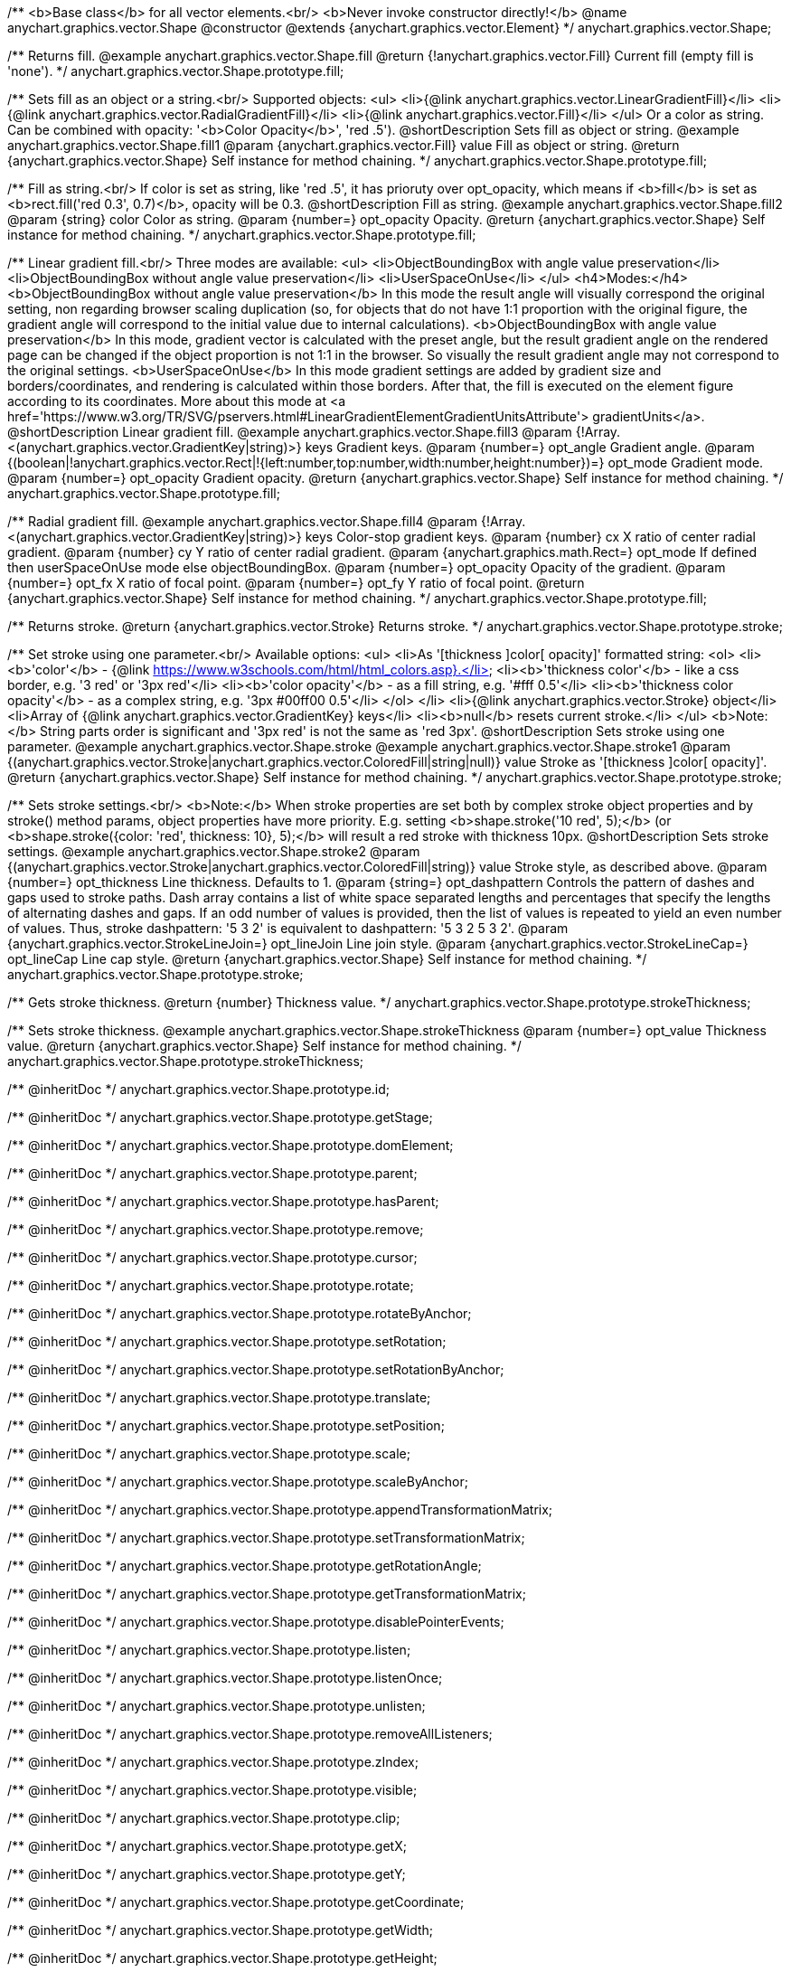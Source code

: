 /**
 <b>Base class</b> for all vector elements.<br/>
 <b>Never invoke constructor directly!</b>
 @name anychart.graphics.vector.Shape
 @constructor
 @extends {anychart.graphics.vector.Element}
 */
anychart.graphics.vector.Shape;

/**
 Returns fill.
 @example anychart.graphics.vector.Shape.fill
 @return {!anychart.graphics.vector.Fill} Current fill (empty fill is 'none').
 */
anychart.graphics.vector.Shape.prototype.fill;

/**
 Sets fill as an object or a string.<br/>
 Supported objects:
 <ul>
  <li>{@link anychart.graphics.vector.LinearGradientFill}</li>
  <li>{@link anychart.graphics.vector.RadialGradientFill}</li>
  <li>{@link anychart.graphics.vector.Fill}</li>
 </ul>
 Or a color as string. Can be combined with opacity: '<b>Color Opacity</b>', 'red .5').
 @shortDescription Sets fill as object or string.
 @example anychart.graphics.vector.Shape.fill1
 @param {anychart.graphics.vector.Fill} value Fill as object or string.
 @return {anychart.graphics.vector.Shape} Self instance for method chaining.
 */
anychart.graphics.vector.Shape.prototype.fill;

/**
 Fill as string.<br/>
 If color is set as string, like 'red .5', it has prioruty over opt_opacity, which means
 if <b>fill</b> is set as <b>rect.fill('red 0.3', 0.7)</b>, opacity will be 0.3.
 @shortDescription Fill as string.
 @example anychart.graphics.vector.Shape.fill2
 @param {string} color Color as string.
 @param {number=} opt_opacity Opacity.
 @return {anychart.graphics.vector.Shape} Self instance for method chaining.
 */
anychart.graphics.vector.Shape.prototype.fill;

/**
 Linear gradient fill.<br/>
 Three modes are available:
 <ul>
  <li>ObjectBoundingBox with angle value preservation</li>
  <li>ObjectBoundingBox without angle value preservation</li>
  <li>UserSpaceOnUse</li>
 </ul>
 <h4>Modes:</h4>
 <b>ObjectBoundingBox without angle value preservation</b>
 In this mode the result angle will visually correspond the original setting, non regarding browser scaling duplication
(so, for objects that do not have 1:1 proportion with the original figure, the gradient angle will correspond to the
 initial value due to internal calculations).
 <b>ObjectBoundingBox with angle value preservation</b>
 In this mode, gradient vector is calculated with the preset angle, but the result gradient angle on the rendered
 page can be changed if the object proportion is not 1:1 in the browser. So visually the result gradient angle may
 not correspond to the original settings.
 <b>UserSpaceOnUse</b>
 In this mode gradient settings are added by gradient size and borders/coordinates, and rendering is calculated within
 those borders. After that, the fill is executed on the element figure according to its coordinates.
 More about this mode at <a href='https://www.w3.org/TR/SVG/pservers.html#LinearGradientElementGradientUnitsAttribute'>
 gradientUnits</a>.
 @shortDescription Linear gradient fill.
 @example anychart.graphics.vector.Shape.fill3
 @param {!Array.<(anychart.graphics.vector.GradientKey|string)>} keys Gradient keys.
 @param {number=} opt_angle Gradient angle.
 @param {(boolean|!anychart.graphics.vector.Rect|!{left:number,top:number,width:number,height:number})=} opt_mode Gradient mode.
 @param {number=} opt_opacity Gradient opacity.
 @return {anychart.graphics.vector.Shape} Self instance for method chaining.
 */
anychart.graphics.vector.Shape.prototype.fill;

/**
 Radial gradient fill.
 @example anychart.graphics.vector.Shape.fill4
 @param {!Array.<(anychart.graphics.vector.GradientKey|string)>} keys Color-stop gradient keys.
 @param {number} cx X ratio of center radial gradient.
 @param {number} cy Y ratio of center radial gradient.
 @param {anychart.graphics.math.Rect=} opt_mode If defined then userSpaceOnUse mode else objectBoundingBox.
 @param {number=} opt_opacity Opacity of the gradient.
 @param {number=} opt_fx X ratio of focal point.
 @param {number=} opt_fy Y ratio of focal point.
 @return {anychart.graphics.vector.Shape} Self instance for method chaining.
 */
anychart.graphics.vector.Shape.prototype.fill;

/**
  Returns stroke.
  @return {anychart.graphics.vector.Stroke} Returns stroke.
 */
anychart.graphics.vector.Shape.prototype.stroke;

/**
  Set stroke using one parameter.<br/>
  Available options:
  <ul>
    <li>As '[thickness ]color[ opacity]' formatted string:
      <ol>
         <li><b>'color'</b> - {@link https://www.w3schools.com/html/html_colors.asp}.</li>
         <li><b>'thickness color'</b> - like a css border, e.g. '3 red' or '3px red'</li>
         <li><b>'color opacity'</b> - as a fill string, e.g. '#fff 0.5'</li>
         <li><b>'thickness color opacity'</b> - as a complex string, e.g. '3px #00ff00 0.5'</li>
      </ol>
    </li>
    <li>{@link anychart.graphics.vector.Stroke} object</li>
    <li>Array  of {@link anychart.graphics.vector.GradientKey} keys</li>
    <li><b>null</b> resets current stroke.</li>
  </ul>
  <b>Note:</b> String parts order is significant and '3px red' is not the same as 'red 3px'.
  @shortDescription Sets stroke using one parameter.
  @example anychart.graphics.vector.Shape.stroke
  @example anychart.graphics.vector.Shape.stroke1
  @param {(anychart.graphics.vector.Stroke|anychart.graphics.vector.ColoredFill|string|null)} value Stroke as '[thickness ]color[ opacity]'.
  @return {anychart.graphics.vector.Shape} Self instance for method chaining.
 */
anychart.graphics.vector.Shape.prototype.stroke;

/**
  Sets stroke settings.<br/>
  <b>Note:</b> When stroke properties are set both by complex stroke object properties and by stroke() method params,
 object properties have more priority. E.g. setting <b>shape.stroke('10 red', 5);</b> (or <b>shape.stroke({color: 'red',
thickness: 10}, 5);</b> will result a red stroke with thickness 10px.
 @shortDescription Sets stroke settings.
 @example anychart.graphics.vector.Shape.stroke2
  @param {(anychart.graphics.vector.Stroke|anychart.graphics.vector.ColoredFill|string)} value Stroke style, as described above.
  @param {number=} opt_thickness Line thickness. Defaults to 1.
  @param {string=} opt_dashpattern Controls the pattern of dashes and gaps used to stroke paths. Dash array contains a
 list of white space separated lengths and percentages that specify the lengths of alternating dashes and gaps. If an
 odd number of values is provided, then the list of values is repeated to yield an even number of values. Thus, stroke
 dashpattern: '5 3 2' is equivalent to dashpattern: '5 3 2 5 3 2'.
  @param {anychart.graphics.vector.StrokeLineJoin=} opt_lineJoin Line join style.
  @param {anychart.graphics.vector.StrokeLineCap=} opt_lineCap Line cap style.
  @return {anychart.graphics.vector.Shape} Self instance for method chaining.
 */
anychart.graphics.vector.Shape.prototype.stroke;

/**
  Gets stroke thickness.
  @return {number} Thickness value.
 */
anychart.graphics.vector.Shape.prototype.strokeThickness;

/**
  Sets stroke thickness.
  @example anychart.graphics.vector.Shape.strokeThickness
  @param {number=} opt_value Thickness value.
  @return {anychart.graphics.vector.Shape} Self instance for method chaining.
 */
anychart.graphics.vector.Shape.prototype.strokeThickness;

/** @inheritDoc */
anychart.graphics.vector.Shape.prototype.id;

/** @inheritDoc */
anychart.graphics.vector.Shape.prototype.getStage;

/** @inheritDoc */
anychart.graphics.vector.Shape.prototype.domElement;

/** @inheritDoc */
anychart.graphics.vector.Shape.prototype.parent;

/** @inheritDoc */
anychart.graphics.vector.Shape.prototype.hasParent;

/** @inheritDoc */
anychart.graphics.vector.Shape.prototype.remove;

/** @inheritDoc */
anychart.graphics.vector.Shape.prototype.cursor;

/** @inheritDoc */
anychart.graphics.vector.Shape.prototype.rotate;

/** @inheritDoc */
anychart.graphics.vector.Shape.prototype.rotateByAnchor;

/** @inheritDoc */
anychart.graphics.vector.Shape.prototype.setRotation;

/** @inheritDoc */
anychart.graphics.vector.Shape.prototype.setRotationByAnchor;

/** @inheritDoc */
anychart.graphics.vector.Shape.prototype.translate;

/** @inheritDoc */
anychart.graphics.vector.Shape.prototype.setPosition;

/** @inheritDoc */
anychart.graphics.vector.Shape.prototype.scale;

/** @inheritDoc */
anychart.graphics.vector.Shape.prototype.scaleByAnchor;

/** @inheritDoc */
anychart.graphics.vector.Shape.prototype.appendTransformationMatrix;

/** @inheritDoc */
anychart.graphics.vector.Shape.prototype.setTransformationMatrix;

/** @inheritDoc */
anychart.graphics.vector.Shape.prototype.getRotationAngle;

/** @inheritDoc */
anychart.graphics.vector.Shape.prototype.getTransformationMatrix;

/** @inheritDoc */
anychart.graphics.vector.Shape.prototype.disablePointerEvents;

/** @inheritDoc */
anychart.graphics.vector.Shape.prototype.listen;

/** @inheritDoc */
anychart.graphics.vector.Shape.prototype.listenOnce;

/** @inheritDoc */
anychart.graphics.vector.Shape.prototype.unlisten;

/** @inheritDoc */
anychart.graphics.vector.Shape.prototype.removeAllListeners;

/** @inheritDoc */
anychart.graphics.vector.Shape.prototype.zIndex;

/** @inheritDoc */
anychart.graphics.vector.Shape.prototype.visible;

/** @inheritDoc */
anychart.graphics.vector.Shape.prototype.clip;

/** @inheritDoc */
anychart.graphics.vector.Shape.prototype.getX;

/** @inheritDoc */
anychart.graphics.vector.Shape.prototype.getY;

/** @inheritDoc */
anychart.graphics.vector.Shape.prototype.getCoordinate;

/** @inheritDoc */
anychart.graphics.vector.Shape.prototype.getWidth;

/** @inheritDoc */
anychart.graphics.vector.Shape.prototype.getHeight;

/** @inheritDoc */
anychart.graphics.vector.Shape.prototype.getSize;

/** @inheritDoc */
anychart.graphics.vector.Shape.prototype.getBounds;

/** @inheritDoc */
anychart.graphics.vector.Shape.prototype.getAbsoluteX;

/** @inheritDoc */
anychart.graphics.vector.Shape.prototype.getAbsoluteY;

/** @inheritDoc */
anychart.graphics.vector.Shape.prototype.getAbsoluteCoordinate;

/** @inheritDoc */
anychart.graphics.vector.Shape.prototype.getAbsoluteWidth;

/** @inheritDoc */
anychart.graphics.vector.Shape.prototype.getAbsoluteHeight;

/** @inheritDoc */
anychart.graphics.vector.Shape.prototype.getAbsoluteSize;

/** @inheritDoc */
anychart.graphics.vector.Shape.prototype.getAbsoluteBounds;

/** @inheritDoc */
anychart.graphics.vector.Shape.prototype.drag;

/** @inheritDoc */
anychart.graphics.vector.Shape.prototype.dispose;

